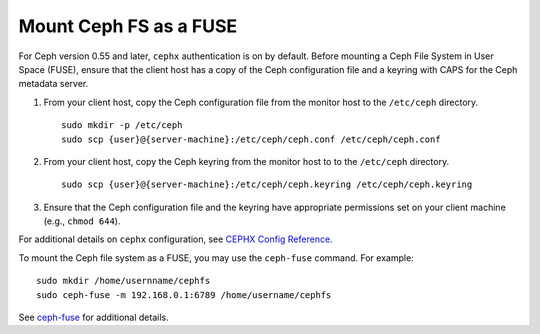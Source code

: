 =========================
 Mount Ceph FS as a FUSE
=========================

For Ceph version 0.55 and later, ``cephx`` authentication is on by default.
Before mounting a Ceph File System in User Space (FUSE), ensure that the client
host has a copy of the Ceph configuration file and a keyring with CAPS for the
Ceph metadata server.

#. From your client host, copy the Ceph configuration file from the monitor host 
   to the ``/etc/ceph`` directory. :: 

	sudo mkdir -p /etc/ceph
	sudo scp {user}@{server-machine}:/etc/ceph/ceph.conf /etc/ceph/ceph.conf

#. From your client host, copy the Ceph keyring from the monitor host to 
   to the ``/etc/ceph`` directory. :: 

	sudo scp {user}@{server-machine}:/etc/ceph/ceph.keyring /etc/ceph/ceph.keyring

#. Ensure that the Ceph configuration file and the keyring have appropriate 
   permissions set on your client machine  (e.g., ``chmod 644``).

For additional details on ``cephx`` configuration, see 
`CEPHX Config Reference`_.

To mount the Ceph file system as a FUSE, you may use the ``ceph-fuse`` command.
For example::

	sudo mkdir /home/usernname/cephfs
	sudo ceph-fuse -m 192.168.0.1:6789 /home/username/cephfs

See `ceph-fuse`_ for additional details.

.. _ceph-fuse: ../../man/8/ceph-fuse/
.. _CEPHX Config Reference: ../../rados/configuration/auth-config-ref